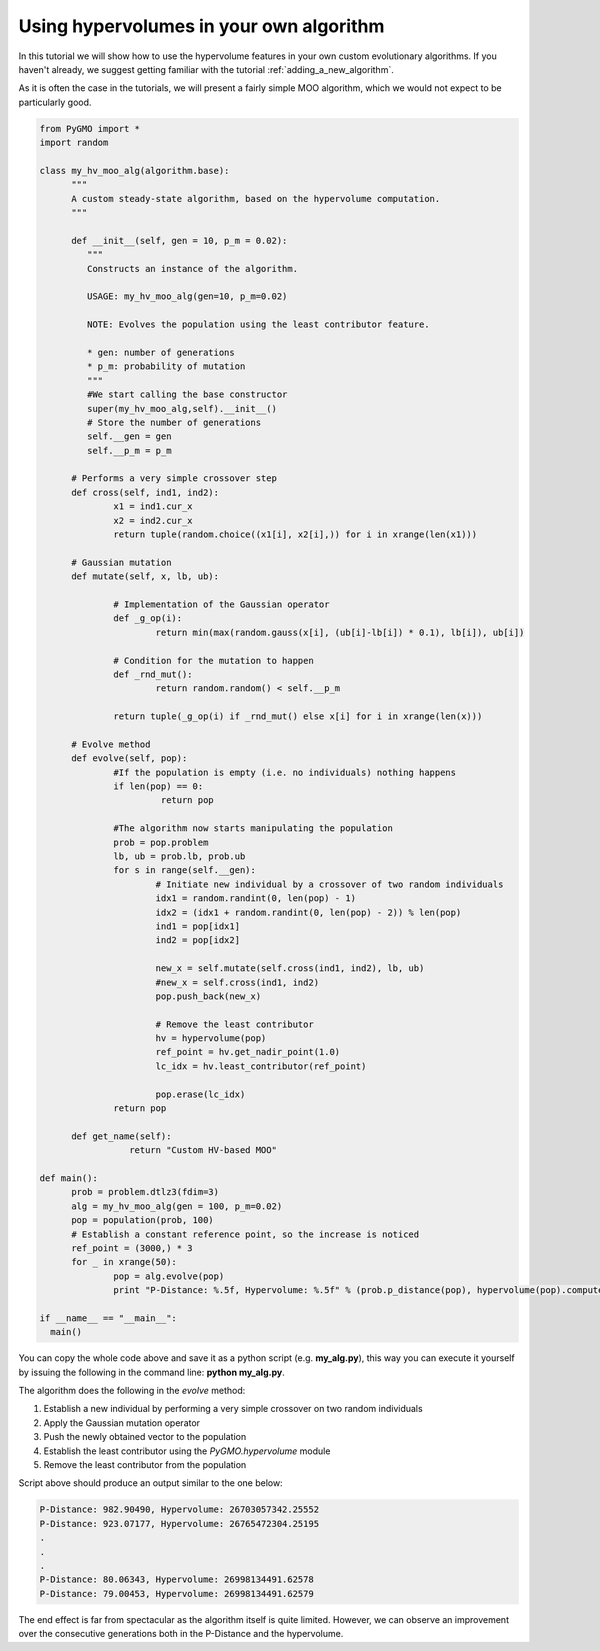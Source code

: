 .. _using_hypervolumes_in_your_algorithm:

================================================================
Using hypervolumes in your own algorithm
================================================================

In this tutorial we will show how to use the hypervolume features in your own custom evolutionary algorithms.
If you haven't already, we suggest getting familiar with the tutorial :ref:`adding_a_new_algorithm`.

As it is often the case in the tutorials, we will present a fairly simple MOO algorithm, which we would not expect to be particularly good.

.. code-block:: python

  from PyGMO import *
  import random

  class my_hv_moo_alg(algorithm.base):
  	"""
  	A custom steady-state algorithm, based on the hypervolume computation.
  	"""
  
  	def __init__(self, gen = 10, p_m = 0.02):
  	   """
  	   Constructs an instance of the algorithm.
  
  	   USAGE: my_hv_moo_alg(gen=10, p_m=0.02)
  
  	   NOTE: Evolves the population using the least contributor feature.
  
  	   * gen: number of generations
  	   * p_m: probability of mutation
  	   """
  	   #We start calling the base constructor
  	   super(my_hv_moo_alg,self).__init__()
  	   # Store the number of generations
  	   self.__gen = gen
  	   self.__p_m = p_m
  
  	# Performs a very simple crossover step
  	def cross(self, ind1, ind2):
  		x1 = ind1.cur_x
  		x2 = ind2.cur_x
  		return tuple(random.choice((x1[i], x2[i],)) for i in xrange(len(x1)))
  
	# Gaussian mutation
	def mutate(self, x, lb, ub):

		# Implementation of the Gaussian operator
		def _g_op(i):
			return min(max(random.gauss(x[i], (ub[i]-lb[i]) * 0.1), lb[i]), ub[i])

		# Condition for the mutation to happen
		def _rnd_mut():
			return random.random() < self.__p_m

		return tuple(_g_op(i) if _rnd_mut() else x[i] for i in xrange(len(x)))
  
  	# Evolve method
  	def evolve(self, pop):
  		#If the population is empty (i.e. no individuals) nothing happens
  		if len(pop) == 0:
  		 	 return pop
  
  		#The algorithm now starts manipulating the population
  		prob = pop.problem
  		lb, ub = prob.lb, prob.ub
  		for s in range(self.__gen):
  			# Initiate new individual by a crossover of two random individuals
  			idx1 = random.randint(0, len(pop) - 1)
  			idx2 = (idx1 + random.randint(0, len(pop) - 2)) % len(pop)
  			ind1 = pop[idx1]
  			ind2 = pop[idx2]
  
  			new_x = self.mutate(self.cross(ind1, ind2), lb, ub)
  			#new_x = self.cross(ind1, ind2)
  			pop.push_back(new_x)
  
  			# Remove the least contributor
  			hv = hypervolume(pop)
  			ref_point = hv.get_nadir_point(1.0)
  			lc_idx = hv.least_contributor(ref_point)
  
  			pop.erase(lc_idx)
  		return pop
  
  	def get_name(self):
  		   return "Custom HV-based MOO"

  def main():
  	prob = problem.dtlz3(fdim=3)
  	alg = my_hv_moo_alg(gen = 100, p_m=0.02)
  	pop = population(prob, 100)
  	# Establish a constant reference point, so the increase is noticed
  	ref_point = (3000,) * 3
  	for _ in xrange(50):
  		pop = alg.evolve(pop)
  		print "P-Distance: %.5f, Hypervolume: %.5f" % (prob.p_distance(pop), hypervolume(pop).compute(ref_point))

  if __name__ == "__main__":
    main()

You can copy the whole code above and save it as a python script (e.g. **my_alg.py**), this way you can execute it yourself by issuing the following in the command line: **python my_alg.py**.

The algorithm does the following in the *evolve* method:

#. Establish a new individual by performing a very simple crossover on two random individuals
#. Apply the Gaussian mutation operator
#. Push the newly obtained vector to the population
#. Establish the least contributor using the `PyGMO.hypervolume` module
#. Remove the least contributor from the population

Script above should produce an output similar to the one below:

.. code-block:: bash

  P-Distance: 982.90490, Hypervolume: 26703057342.25552
  P-Distance: 923.07177, Hypervolume: 26765472304.25195
  .
  .
  .
  P-Distance: 80.06343, Hypervolume: 26998134491.62578
  P-Distance: 79.00453, Hypervolume: 26998134491.62579

The end effect is far from spectacular as the algorithm itself is quite limited.
However, we can observe an improvement over the consecutive generations both in the P-Distance and the hypervolume.
